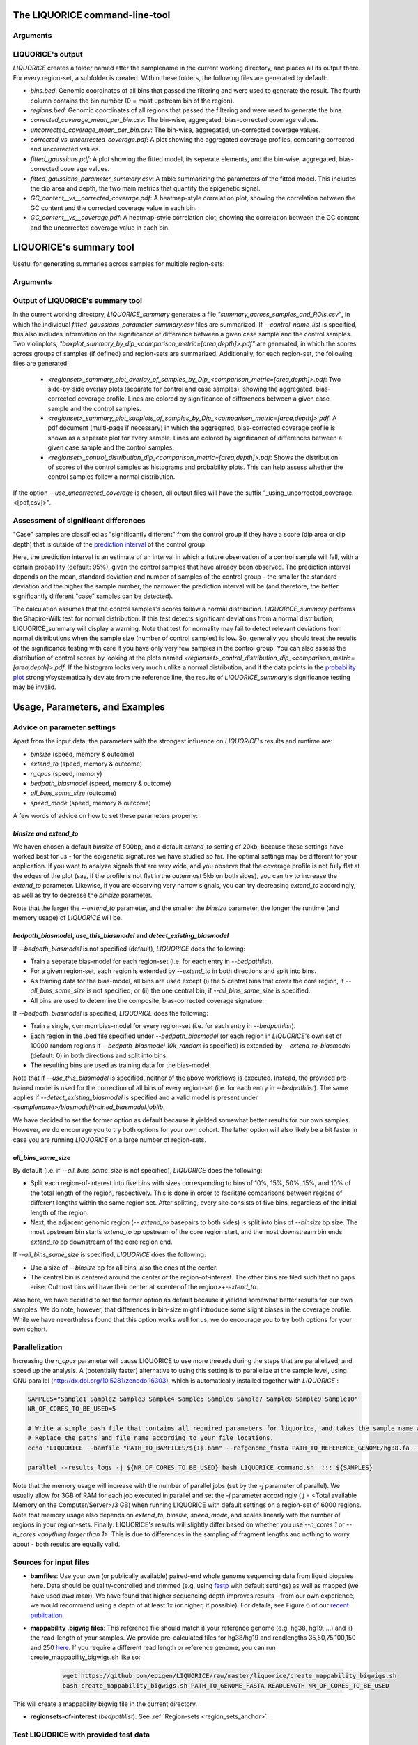 .. _LIQUORICE_command_line_tool:
The LIQUORICE command-line-tool
===============================

Arguments
*********

.. argparse::
   :ref: liquorice.LIQUORICE.parse_args
   :prog: LIQUORICE

LIQUORICE's output
******************

`LIQUORICE` creates a folder named after the samplename in the current working directory, and places all its output
there. For every region-set, a subfolder is created. Within these folders, the following files are generated by default:

-  *bins.bed*: Genomic coordinates of all bins that passed the filtering and were used to generate the result. The fourth column contains the bin number (0 = most upstream bin of the region).
-  *regions.bed*: Genomic coordinates of all regions that passed the filtering and were used to generate the bins.
-  *corrected_coverage_mean_per_bin.csv*: The bin-wise, aggregated, bias-corrected coverage values.
-  *uncorrected_coverage_mean_per_bin.csv*: The bin-wise, aggregated, un-corrected coverage values.
-  *corrected_vs_uncorrected_coverage.pdf*: A plot showing the aggregated coverage profiles, comparing corrected and uncorrected values.
-  *fitted_gaussians.pdf*: A plot showing the fitted model, its seperate elements, and the bin-wise, aggregated, bias-corrected coverage values.
-  *fitted_gaussians_parameter_summary.csv*: A table summarizing the parameters of the fitted model. This includes the dip area and depth, the two main metrics that quantify the epigenetic signal.
-  *GC_content__vs__corrected_coverage.pdf*: A heatmap-style correlation plot, showing the correlation between the GC content and the corrected coverage value in each bin.
-  *GC_content__vs__coverage.pdf*: A heatmap-style correlation plot, showing the correlation between the GC content and the uncorrected coverage value in each bin.


.. _LIQUORICE_summary_tool:

LIQUORICE's summary tool
========================

Useful for generating summaries across samples for multiple region-sets:

Arguments
*********

.. argparse::
   :ref: liquorice.LIQUORICE_summary.parse_args
   :prog: LIQUORICE_summary

Output of LIQUORICE's summary tool
**********************************

In the current working directory, `LIQUORICE_summary` generates a file *"summary_across_samples_and_ROIs.csv"*, in which
the individual *fitted_gaussians_parameter_summary.csv* files are summarized. If `\-\-control_name_list` is specified,
this also includes information on the significance of difference between a given case sample and the control samples.
Two violinplots, *"boxplot_summary_by_dip_<comparison_metric=[area,depth]>.pdf"* are generated, in which the scores
across groups of samples (if defined) and region-sets are summarized.
Additionally, for each region-set, the following files are generated:

  - *<regionset>_summary_plot_overlay_of_samples_by_Dip_<comparison_metric=[area,depth]>.pdf*: Two side-by-side overlay plots (separate for control and case samples),
    showing the aggregated, bias-corrected coverage profile. Lines are colored by significance of differences between a
    given case sample and the control samples.
  - *<regionset>_summary_plot_subplots_of_samples_by_Dip_<comparison_metric=[area,depth]>.pdf*: A pdf document (multi-page if necessary) in which the
    aggregated, bias-corrected coverage profile is shown as a seperate plot for every sample. Lines are colored by
    significance of differences between a given case sample and the control samples.
  - *<regionset>_control_distribution_dip_<comparison_metric=[area,depth]>.pdf*: Shows the distribution of scores of the
    control samples as histograms and probability plots. This can help assess whether the control samples follow a normal distribution.

If the option `\-\-use_uncorrected_coverage` is chosen, all output files will have the suffix "_using_uncorrected_coverage.<[pdf,csv]>".

Assessment of significant differences
*************************************

"Case" samples are classified as "significantly different" from the control group if they have a score
(dip area or dip depth) that is outside of the `prediction interval <https://en.wikipedia.org/wiki/Prediction_interval>`_
of the control group.

Here, the prediction interval is an estimate of an interval in which a future observation of a
control sample will fall, with a certain probability (default: 95%), given the control samples that have already been
observed. The prediction interval depends on the mean, standard deviation and number of samples of the control group -
the smaller the standard deviation and the higher the sample number, the narrower the prediction interval will be
(and therefore, the better significantly different "case" samples can be detected).

The calculation assumes that the control samples's scores follow a normal distribution. `LIQUORICE_summary` performs the
Shapiro-Wilk test for normal distribution: If this test detects significant deviations from a normal distribution,
LIQUORICE_summary will display
a warning. Note that test for normality may fail to detect relevant deviations from
normal distributions when the sample size (number of control samples) is low.
So, generally you should treat the results of the significance testing with care if you have only very few samples
in the control group. You can also assess the distribution of control scores
by looking at the plots named  *<regionset>_control_distribution_dip_<comparison_metric=[area,depth]>.pdf*.
If the histogram looks very much unlike a normal distribution, and if the data points in the
`probability plot <https://docs.scipy.org/doc/scipy/reference/generated/scipy.stats.probplot.html>`_
strongly/systematically deviate from the reference line, the results of `LIQUORICE_summary`'s significance testing may be
invalid.


.. _usage_parameters_and_examples:

Usage, Parameters, and Examples
===============================

Advice on parameter settings
****************************

Apart from the input data, the parameters with the strongest influence on `LIQUORICE`'s results and runtime are:

-  `binsize` (speed, memory & outcome)
-  `extend_to` (speed, memory & outcome)
-  `n_cpus` (speed, memory)
-  `bedpath_biasmodel` (speed, memory & outcome)
-  `all_bins_same_size` (outcome)
-  `speed_mode` (speed, memory & outcome)


A few words of advice on how to set these parameters properly:

*binsize and extend_to*
""""""""""""""""""""""""

We haven chosen a default `binsize` of 500bp, and a default
`extend_to` setting of 20kb, because these settings have worked best for us - for the epigenetic signatures
we have studied so far. The optimal settings may be different for your application. If you want to analyze
signals that are very wide, and you observe that the coverage profile is not fully flat at the edges of the plot (say,
if the profile is not flat in the outermost 5kb on both sides), you can try to increase the `extend_to` parameter.
Likewise, if you are observing very narrow signals, you can try decreasing `extend_to` accordingly, as well as try to
decrease the `binsize` parameter.

Note that the larger the `--extend_to` parameter, and the smaller the `binsize` parameter, the longer the runtime
(and memory usage) of `LIQUORICE` will be.

*bedpath_biasmodel*, *use_this_biasmodel* and *detect_existing_biasmodel*
""""""""""""""""""""""""""""""""""""""""""""""""""""""""""""""""""""""""""

If `\-\-bedpath_biasmodel` is not specified (default), `LIQUORICE` does the following:

-  Train a seperate bias-model for each region-set (i.e. for each entry in `\-\-bedpathlist`).
-  For a given region-set, each region is extended by `\-\-extend_to` in both directions and split into bins.
-  As training data for the bias-model, all bins are used except (i) the 5 central bins that cover the core region, if `\-\-all_bins_same_size` is not specified; or (ii) the one central bin, if `\-\-all_bins_same_size` is specified.
-  All bins are used to determine the composite, bias-corrected coverage signature.

If `\-\-bedpath_biasmodel` is specified, `LIQUORICE` does the following:

- Train a single, common bias-model for every region-set (i.e. for each entry in `\-\-bedpathlist`).
-  Each region in the .bed file specified under `\-\-bedpath_biasmodel` (or each region in `LIQUORICE`'s own set of 10000 random regions if `\-\-bedpath_biasmodel 10k_random` is specified) is extended by `\-\-extend_to_biasmodel` (default: 0) in both directions and split into bins.
-  The resulting bins are used as training data for the bias-model.

Note that if `\-\-use_this_biasmodel` is specified, neither of the above workflows is executed. Instead, the provided
pre-trained model is used for the correction of all bins of every region-set (i.e. for each entry in `\-\-bedpathlist`).
The same applies if `\-\-detect_existing_biasmodel` is specified and a valid model is present under
*<samplename>/biasmodel/trained_biasmodel.joblib*.

We have decided to set the former option as default because it yielded somewhat better results for our own samples.
However, we do encourage you to try both options for your own cohort. The latter option will also likely be a bit faster
in case you are running `LIQUORICE` on a large number of region-sets.

*all_bins_same_size*
""""""""""""""""""""

By default (i.e. if `\-\-all_bins_same_size` is not specified), `LIQUORICE` does the following:

-  Split each region-of-interest into five bins with sizes corresponding to bins of 10%, 15%, 50%, 15%, and 10% of the total length of the region, respectively.
   This is done in order to facilitate comparisons between regions of different lengths within the same region set. After splitting, every site consists of five bins, regardless of the initial length of the region.
-  Next, the adjacent genomic region (`\-\- extend_to` basepairs to both sides) is split into bins of `\-\-binsize` bp size. The most upstream bin starts `extend_to` bp upstream of the core region start, and the most downstream bin ends `extend_to` bp downstream of the core region end.

If `\-\-all_bins_same_size` is specified, `LIQUORICE` does the following:

-  Use a size of `\-\-binsize` bp for all bins, also the ones at the center.
-  The central bin is centered around the center of the region-of-interest. The other bins are tiled such that no gaps arise.
   Outmost bins will have their center at <center of the region>+-`extend_to`.

Also here, we have decided to set the former option as default because it yielded somewhat better results for our own samples.
We do note, however, that differences in bin-size might introduce some slight biases in the coverage profile. While we have nevertheless found that this option works well for us, we do encourage you to try both options for your own cohort.

.. _parallelization:

Parallelization
***************

Increasing the `n_cpus` parameter will cause LIQUORICE to use more threads during the steps that are parallelized, and
speed up the analysis. A (potentially faster) alternative to using this setting is to parallelize at the sample level,
using GNU parallel (http://dx.doi.org/10.5281/zenodo.16303), which is automatically installed together with `LIQUORICE` :

.. code-block:: bash

    SAMPLES="Sample1 Sample2 Sample3 Sample4 Sample5 Sample6 Sample7 Sample8 Sample9 Sample10"
    NR_OF_CORES_TO_BE_USED=5

    # Write a simple bash file that contains all required parameters for liquorice, and takes the sample name as an argument
    # Replace the paths and file name according to your file locations.
    echo 'LIQUORICE --bamfile "PATH_TO_BAMFILES/${1}.bam" --refgenome_fasta PATH_TO_REFERENCE_GENOME/hg38.fa --mappability_bigwig PATH_TO_MAPPABILITY_BW/hg38_mappability_75bp.bigwig --bedpathlist "PATH_TO_REGIONSETS/YOUR_REGIONSET_OF_INTEREST.bed" --blacklist hg38 --n_cpus 1 --cna_seg_file "PATH_TO_SEGFILES/${1}.seg"' >LIQUORICE_command.sh

    parallel --results logs -j ${NR_OF_CORES_TO_BE_USED} bash LIQUORICE_command.sh  ::: ${SAMPLES}

Note that the memory usage will increase with the number of parallel jobs (set by the `-j` parameter of parallel).
We usually allow for 3GB of RAM for each job executed in parallel and set the `-j` parameter accordingly ( `j` = <Total available Memory on the Computer/Server>/3 GB) when running LIQUORICE with default settings on a region-set of 6000 regions.
Note that memory usage also depends on `extend_to`, `binsize`, `speed_mode`, and scales linearly with the number of regions in your region-sets.
Finally: LIQUORICE's results will slightly differ based on whether you use `\-\-n_cores 1` or `\-\-n_cores <anything larger than 1>`. This is due to differences in the sampling of fragment lengths and nothing to worry about - both results are equally valid.

Sources for input files
***********************

-  **bamfiles**: Use your own (or publically available) paired-end whole genome sequencing data from liquid biopsies here.
   Data should be quality-controlled and trimmed (e.g. using `fastp <https://github.com/OpenGene/fastp>`_ with default settings) as well as mapped (we have used `bwa mem`).
   We have found that higher sequencing depth improves results - from our own experience, we would recommend using a depth of at least 1x (or higher, if possible).
   For details, see Figure 6 of our  `recent publication <https://doi.org/10.1038/s41467-021-23445-w>`_.
-  **mappability .bigwig files**: This reference file should match i) your reference genome (e.g. hg38, hg19, ...) and ii) the read-length of your samples.
   We provide pre-calculated files for hg38/hg19 and readlengths 35,50,75,100,150 and 250 `here <https://doi.org/10.5281/zenodo.5521424>`_.
   If you require a different read length or reference genome, you can run create_mappability_bigwigs.sh like so:

    .. code-block:: bash

        wget https://github.com/epigen/LIQUORICE/raw/master/liquorice/create_mappability_bigwigs.sh
        bash create_mappability_bigwigs.sh PATH_TO_GENOME_FASTA READLENGTH NR_OF_CORES_TO_BE_USED

This will create a mappability bigwig file in the current directory.

-  **regionsets-of-interest** (`bedpathlist`): See :ref:`Region-sets <region_sets_anchor>`.


Test LIQUORICE with provided test data
**************************************

To test whether your installation of `LIQUORICE` works as expected, you can test it on a small test dataset from
a healthy control sample that we provide.
Just follow the example below:

.. code-block:: bash

    # Set desired nr. of cpus
    N_CPUS=5

    # download and unzip the reference genome and reference mappability file
    wget https://hgdownload.soe.ucsc.edu/goldenPath/hg38/bigZips/p12/hg38.p12.fa.gz
    gunzip hg38.p12.fa.gz
    wget https://github.com/epigen/LIQUORICE/raw/master/liquorice/data/hg38.p12.fa.fai
    wget https://github.com/epigen/LIQUORICE/raw/master/liquorice/data/hg38.fa.mappability_100bp.subsetted_for_testdata.bw

    # download .bam file of a healthy control liquid biopsy sample (pre-processed to keep the size small)
    wget https://github.com/epigen/LIQUORICE/raw/master/liquorice/data/Ctrl_17_testdata.bam
    wget https://github.com/epigen/LIQUORICE/raw/master/liquorice/data/Ctrl_17_testdata.bam.bai


    # download .bed file for universally accessible DHSs
    wget https://github.com/epigen/LIQUORICE/raw/master/liquorice/data/universal_DHSs.bed

    # run LIQUORICE
    LIQUORICE --bamfile Ctrl_17_testdata.bam --refgenome_fasta "hg38.p12.fa" \
            --mappability_bigwig "hg38.fa.mappability_100bp.subsetted_for_testdata.bw" \
            --bedpathlist "universal_DHSs.bed" \
            --blacklist "hg38" --n_cpus "${N_CPUS}" --extend_to 15000


Example usage of LIQUORICE and the summary tool
***********************************************

.. code-block:: bash

    # Run LIQUORICE for 4 samples and 3 region-sets, and summarize the results:

    SAMPLES="sample1 sample2 sample3 sample4"
    CONTROLS="sample1 sample2"
    BAMS="./bams"
    BEDS="./regionsets"
    HG38="./hg38"

    for SAMPLE in "$SAMPLES"
    do
    LIQUORICE --bamfile "${BAMS}/${SAMPLE}.bam" --refgenome_fasta "${HG38}/hg38.fa" \
        --mappability_bigwig "${HG38}/hg38_mappability_75bp.bw" \
        --bedpathlist "${BEDS}/regionset1.bed" "${BEDS}/regionset2.bed" "${BEDS}/regionset3.bed" \
        --blacklist "hg38" --n_cpus 8
    done

    LIQUORICE_summary --control_name_list "${CONTROLS}"


